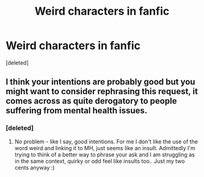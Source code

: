 #+TITLE: Weird characters in fanfic

* Weird characters in fanfic
:PROPERTIES:
:Score: 0
:DateUnix: 1585293086.0
:DateShort: 2020-Mar-27
:FlairText: Request
:END:
[deleted]


** I think your intentions are probably good but you might want to consider rephrasing this request, it comes across as quite derogatory to people suffering from mental health issues.
:PROPERTIES:
:Author: EccyFD1
:Score: 3
:DateUnix: 1585311189.0
:DateShort: 2020-Mar-27
:END:

*** [deleted]
:PROPERTIES:
:Score: 2
:DateUnix: 1585311245.0
:DateShort: 2020-Mar-27
:END:

**** No problem - like I say, good intentions. For me I don't like the use of the word weird and linking it to MH, just seems like an insult. Admittedly I'm trying to think of a better way to phrase your ask and I am struggling as in the same context, quirky or odd feel like insults too.. Just my two cents anyway :)
:PROPERTIES:
:Author: EccyFD1
:Score: 1
:DateUnix: 1585311921.0
:DateShort: 2020-Mar-27
:END:
